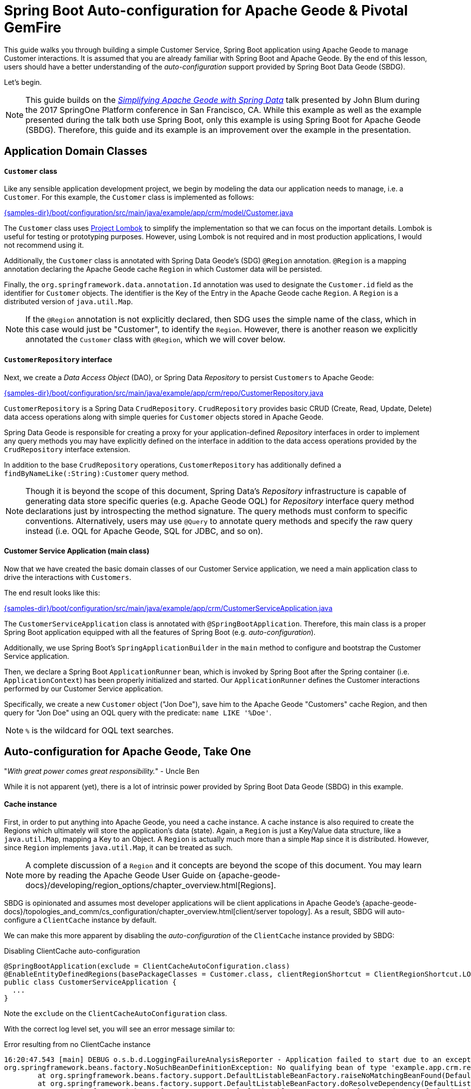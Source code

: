 [[geode-samples-boot-configuration]]
= Spring Boot Auto-configuration for Apache Geode & Pivotal GemFire

This guide walks you through building a simple Customer Service, Spring Boot application using Apache Geode to manage
Customer interactions. It is assumed that you are already familiar with Spring Boot and Apache Geode. By the end of
this lesson, users should have a better understanding of the _auto-configuration_ support provided by
Spring Boot Data Geode (SBDG).

Let's begin.

NOTE: This guide builds on the https://www.youtube.com/watch?v=OvY5wzCtOV0[_Simplifying Apache Geode with Spring Data_]
talk presented by John Blum during the 2017 SpringOne Platform conference in San Francisco, CA.  While this example
as well as the example presented during the talk both use Spring Boot, only this example is using Spring Boot
for Apache Geode (SBDG). Therefore, this guide and its example is an improvement over the example in the presentation.

[[geode-samples-boot-configuration-app-domain-classes]]
== Application Domain Classes

==== `Customer` class

Like any sensible application development project, we begin by modeling the data our application needs to manage,
i.e. a `Customer`.  For this example, the `Customer` class is implemented as follows:

link:{samples-dir}/boot/configuration/src/main/java/example/app/crm/model/Customer.java[]

The `Customer` class uses https://projectlombok.org/[Project Lombok] to simplify the implementation so that we can focus
on the important details. Lombok is useful for testing or prototyping purposes. However, using Lombok is not required
and in most production applications, I would not recommend using it.

Additionally, the `Customer` class is annotated with Spring Data Geode's (SDG) `@Region` annotation.  `@Region`
is a mapping annotation declaring the Apache Geode cache `Region` in which Customer data will be persisted.

Finally, the `org.springframework.data.annotation.Id` annotation was used to designate the `Customer.id` field as
the identifier for `Customer` objects. The identifier is the Key of the Entry in the Apache Geode cache `Region`.
A `Region` is a distributed version of `java.util.Map`.

NOTE: If the `@Region` annotation is not explicitly declared, then SDG uses the simple name of the class, which in this
case would just be "Customer", to identify the `Region`.  However, there is another reason we explicitly annotated the
`Customer` class with `@Region`, which we will cover below.

==== `CustomerRepository` interface

Next, we create a _Data Access Object_ (DAO), or Spring Data _Repository_ to persist `Customers` to Apache Geode:

link:{samples-dir}/boot/configuration/src/main/java/example/app/crm/repo/CustomerRepository.java[]

`CustomerRepository` is a Spring Data `CrudRepository`.  `CrudRepository` provides basic CRUD (Create, Read, Update,
Delete) data access operations along with simple queries for `Customer` objects stored in Apache Geode.

Spring Data Geode is responsible for creating a proxy for your application-defined _Repository_ interfaces in order to
implement any query methods you may have explicitly defined on the interface in addition to the data access operations
provided by the `CrudRepository` interface extension.

In addition to the base `CrudRepository` operations, `CustomerRepository` has additionally defined a
`findByNameLike(:String):Customer` query method.

NOTE: Though it is beyond the scope of this document, Spring Data's _Repository_ infrastructure is capable of generating
data store specific queries (e.g. Apache Geode OQL) for _Repository_ interface query method declarations just by
introspecting the method signature.  The query methods must conform to specific conventions.  Alternatively, users
may use `@Query` to annotate query methods and specify the raw query instead (i.e. OQL for Apache Geode,
SQL for JDBC, and so on).

==== Customer Service Application (main class)

Now that we have created the basic domain classes of our Customer Service application, we need a main application class
to drive the interactions with `Customers`.

The end result looks like this:

link:{samples-dir}/boot/configuration/src/main/java/example/app/crm/CustomerServiceApplication.java[]

The `CustomerServiceApplication` class is annotated with `@SpringBootApplication`. Therefore, this main class is
a proper Spring Boot application equipped with all the features of Spring Boot (e.g. _auto-configuration_).

Additionally, we use Spring Boot's `SpringApplicationBuilder` in the `main` method to configure and bootstrap
the Customer Service application.

Then, we declare a Spring Boot `ApplicationRunner` bean, which is invoked by Spring Boot after the Spring container
(i.e. `ApplicationContext`) has been properly initialized and started. Our `ApplicationRunner` defines the Customer
interactions performed by our Customer Service application.

Specifically, we create a new `Customer` object ("Jon Doe"), save him to the Apache Geode "Customers" cache Region,
and then query for "Jon Doe" using an OQL query with the predicate: `name LIKE '%Doe'`.

NOTE: `%` is the wildcard for OQL text searches.

[[geode-samples-boot-configuration-autoconfig]]
== Auto-configuration for Apache Geode, Take One

"_With great power comes great responsibility._" - Uncle Ben

While it is not apparent (yet), there is a lot of intrinsic power provided by Spring Boot Data Geode (SBDG)
in this example.

==== Cache instance

First, in order to put anything into Apache Geode, you need a cache instance.  A cache instance is also required to
create the Regions which ultimately will store the application's data (state).  Again, a `Region` is just a Key/Value
data structure, like a `java.util.Map`, mapping a Key to an Object.  A `Region` is actually much more than a simple
`Map` since it is distributed.  However, since `Region` implements `java.util.Map`, it can be treated as such.

NOTE: A complete discussion of a `Region` and it concepts are beyond the scope of this document.  You may learn more
by reading the Apache Geode User Guide on {apache-geode-docs}/developing/region_options/chapter_overview.html[Regions].

SBDG is opinionated and assumes most developer applications will be client applications in Apache Geode's
{apache-geode-docs}/topologies_and_comm/cs_configuration/chapter_overview.html[client/server topology].  As a result,
SBDG will auto-configure a `ClientCache` instance by default.

We can make this more apparent by disabling the _auto-configuration_ of the `ClientCache` instance provided by SBDG:

.Disabling ClientCache auto-configuration
[source,java]
----
@SpringBootApplication(exclude = ClientCacheAutoConfiguration.class)
@EnableEntityDefinedRegions(basePackageClasses = Customer.class, clientRegionShortcut = ClientRegionShortcut.LOCAL)
public class CustomerServiceApplication {
  ...
}
----

Note the `exclude` on the `ClientCacheAutoConfiguration` class.

With the correct log level set, you will see an error message similar to:

.Error resulting from no ClientCache instance
[source,txt]
----
16:20:47.543 [main] DEBUG o.s.b.d.LoggingFailureAnalysisReporter - Application failed to start due to an exception
org.springframework.beans.factory.NoSuchBeanDefinitionException: No qualifying bean of type 'example.app.crm.repo.CustomerRepository' available: expected at least 1 bean which qualifies as autowire candidate. Dependency annotations: {}
	at org.springframework.beans.factory.support.DefaultListableBeanFactory.raiseNoMatchingBeanFound(DefaultListableBeanFactory.java:1509) ~[spring-beans-5.0.13.RELEASE.jar:5.0.13.RELEASE]
	at org.springframework.beans.factory.support.DefaultListableBeanFactory.doResolveDependency(DefaultListableBeanFactory.java:1104) ~[spring-beans-5.0.13.RELEASE.jar:5.0.13.RELEASE]
	at org.springframework.beans.factory.support.DefaultListableBeanFactory.resolveDependency(DefaultListableBeanFactory.java:1065) ~[spring-beans-5.0.13.RELEASE.jar:5.0.13.RELEASE]
	at org.springframework.beans.factory.support.ConstructorResolver.resolveAutowiredArgument(ConstructorResolver.java:819) ~[spring-beans-5.0.13.RELEASE.jar:5.0.13.RELEASE]
	...
16:20:47.548 [main] ERROR o.s.b.d.LoggingFailureAnalysisReporter -

***************************
APPLICATION FAILED TO START
***************************

Description:

Parameter 0 of method runner in example.app.crm.CustomerServiceApplication required a bean of type 'example.app.crm.repo.CustomerRepository' that could not be found.
----

Essentially, the `CustomerRepository` could not be injected into our `CustomerServiceApplication` class,
`ApplicationRunner` bean method because the `CustomerRepository`, which depends on the "Customers" Region,
could not be created.  The `CustomerRepository` could not be created because the "Customers" Region
could not be created.  The "Customers" Region could not be created because there was no cache instance available
(e.g. `ClientCache`).

The `ClientCache` auto-configuration is equivalent to the following:

.Equivalent ClientCache configuration
[source,java]
----
@SpringBootApplication
@ClientCacheApplication
@EnableEntityDefinedRegions(basePackageClasses = Customer.class, clientRegionShortcut = ClientRegionShortcut.LOCAL)
public class CustomerServiceApplication {
  ...
}
----

That is, we would need to explicitly declare the `@ClientCacheApplication` annotation if we were not using SBDG.

==== Repository instance

We are also using the Spring Data (Geode) _Repository_ infrastructure in the Customer Service application.
This should be evident from our definition of the application-specific `CustomerRepository` interface.

If we disable the auto-configuration of the Spring Data Repository infrastructure:

. Disabling Spring Data Repositories
[source,java]
----
@SpringBootApplication(exclude = RepositoriesAutoConfiguration.class)
@EnableEntityDefinedRegions(basePackageClasses = Customer.class, clientRegionShortcut = ClientRegionShortcut.LOCAL)
public class CustomerServiceApplication {
  ...
}
----

We would run into a similar error:

.Error resulting from no proxied CustomerRepository instance
[source,txt]
----
17:31:21.231 [main] DEBUG o.s.b.d.LoggingFailureAnalysisReporter - Application failed to start due to an exception
org.springframework.beans.factory.NoSuchBeanDefinitionException: No qualifying bean of type 'example.app.crm.repo.CustomerRepository' available: expected at least 1 bean which qualifies as autowire candidate. Dependency annotations: {}
	at org.springframework.beans.factory.support.DefaultListableBeanFactory.raiseNoMatchingBeanFound(DefaultListableBeanFactory.java:1509) ~[spring-beans-5.0.13.RELEASE.jar:5.0.13.RELEASE]
	at org.springframework.beans.factory.support.DefaultListableBeanFactory.doResolveDependency(DefaultListableBeanFactory.java:1104) ~[spring-beans-5.0.13.RELEASE.jar:5.0.13.RELEASE]
	at org.springframework.beans.factory.support.DefaultListableBeanFactory.resolveDependency(DefaultListableBeanFactory.java:1065) ~[spring-beans-5.0.13.RELEASE.jar:5.0.13.RELEASE]
	at org.springframework.beans.factory.support.ConstructorResolver.resolveAutowiredArgument(ConstructorResolver.java:819) ~[spring-beans-5.0.13.RELEASE.jar:5.0.13.RELEASE]
	...
17:31:21.235 [main] ERROR o.s.b.d.LoggingFailureAnalysisReporter -

***************************
APPLICATION FAILED TO START
***************************

Description:

Parameter 0 of method runner in example.app.crm.CustomerServiceApplication required a bean of type 'example.app.crm.repo.CustomerRepository' that could not be found.
----

The Spring Data _Repository auto-configuration_ even takes care of locating our application Repository interface
definitions for us.

Without auto-configuration, you would need to:

.Equivalent Spring Data Repositories configuration
[source,java]
----
@SpringBootApplication
@EnableEntityDefinedRegions(basePackageClasses = Customer.class, clientRegionShortcut = ClientRegionShortcut.LOCAL)
@EnableGemfireRepositories(basePackageClasses = CustomerRepository.class)
public class CustomerServiceApplication {
  ...
}
----

That is, you would need to explicitly declare the `@EnableGemfireRepositories` annotation and set the `basePackages`
attribute, or the equivalent, type-safe `basePackageClasses` attribute, if you were not using SBDG.

==== Entity-defined Regions

The only explicit declaration of configuration in our Customer Service application is with the
`@EnableEntityDefinedRegions` annotation. As was alluded to above, there was another reason to explicitly declare
the `@Region` annotation on our `Customer` class.

We could, for all intents and purposes, explicitly define the client-local, "Customers" Regions as so:

.JavaConfig Bean Defintion for the Customers Region
[source,java]
----
@Bean("Customers")
public ClientRegionFactoryBean<Long, Customer> customersRegion(GemFireCache gemfireCache) {

    ClientRegionFactoryBean<Long, Customer> customersRegion = new ClientRegionFactoryBean<>();

    customersRegion.setCache(gemfireCache);
    customersRegion.setClose(false);
    customersRegion.setShortcut(ClientRegionShortcut.LOCAL);

    return customersRegion;
}
----

Or, even define the "Customers" Region using XML:

.XML Bean Definition for the Customers Region
[source,xml]
----
<gfe:client-region id="Customers" shortcut="LOCAL"/>
----

But, it is very convenient to scan and then define Regions (whether client or server/peer Regions) based on
your application entity classes themselves (e.g. `Customer`):

.Annotation-based config for the Customers Region
[source,java]
----
@EnableEntityDefinedRegions(basePackageClasses = Customer.class, clientRegionShortcut = ClientRegionShortcut.LOCAL)
----

The `basePackageClasses` attribute is an alternative to `basePackages`, and is a more ideal, type-safe way to target
the packages (and subpackages) containing the entity classes that your application will persist to Apache Geode. You
need only choose 1 class in the top-level package where you want the scan to begin.  Spring Data Geode uses this class
to determine the package to start the scan.  'basePackageClasses` accepts an array of `Class` types so that you can
specify multiple independent top-level packages. The annotation also includes the ability to filter types.

However, the `@EnableEntityDefinedRegions` annotation only works when the entity class (e.g. `Customer`) is explicitly
annotated with the `@Region` annotation (e.g. `@Region("Customers")`), otherwise it ignores the class.

You will also notice that the data policy type (i.e. `clientRegionShort`, or simply `shortcut`) is set to `LOCAL`
in our example. Why?

Well, initially we wanted to get up and running as quickly as possible, without a lot of ceremony and fuss. By using a
`LOCAL` client Region initially, we are not required to start a server for the client to be able to store data.

However, while `LOCAL` client Regions can be useful for some purposes (e.g. local processing/querying), it is
more common for a client to persist data in a cluster of servers, and for that data to be share by multiple clients,
especially as the application is scaled out to meet demand.

[[geode-samples-boot-configuration-clientserver]]
== Switching to Client/Server

We continue with our example by switching from local to a client/server architecture.

If you are rapidly prototyping your application and want to lift off the ground quickly, then it is useful to start
locally and gradually migrate to a client/server topology.

To switch to the client/server architecture, all you need to do is remove the `clientRegionShortcut` attribute:

.Client/Server Topology Region Configuration
[source,java]
----
@EnableEntityDefinedRegions(basePackageClasses = Customer.class)
----

The default value for the `clientRegionShortcut` attribute is `ClientRegionShortcut.PROXY`.  This means no data
is kept locally. All data is sent from the client to 1 or more servers in a cluster.

However, if we try to run the application, it will fail:

.NoAvailableServersException
[source,txt]
----
Caused by: org.apache.geode.cache.client.NoAvailableServersException
	at org.apache.geode.cache.client.internal.pooling.ConnectionManagerImpl.borrowConnection(ConnectionManagerImpl.java:234) ~[geode-core-1.2.1.jar:?]
	at org.apache.geode.cache.client.internal.OpExecutorImpl.execute(OpExecutorImpl.java:136) ~[geode-core-1.2.1.jar:?]
	at org.apache.geode.cache.client.internal.OpExecutorImpl.execute(OpExecutorImpl.java:115) ~[geode-core-1.2.1.jar:?]
	at org.apache.geode.cache.client.internal.PoolImpl.execute(PoolImpl.java:763) ~[geode-core-1.2.1.jar:?]
	at org.apache.geode.cache.client.internal.QueryOp.execute(QueryOp.java:58) ~[geode-core-1.2.1.jar:?]
	at org.apache.geode.cache.client.internal.ServerProxy.query(ServerProxy.java:70) ~[geode-core-1.2.1.jar:?]
	at org.apache.geode.cache.query.internal.DefaultQuery.executeOnServer(DefaultQuery.java:456) ~[geode-core-1.2.1.jar:?]
	at org.apache.geode.cache.query.internal.DefaultQuery.execute(DefaultQuery.java:338) ~[geode-core-1.2.1.jar:?]
	at org.springframework.data.gemfire.GemfireTemplate.find(GemfireTemplate.java:311) ~[spring-data-geode-2.0.14.RELEASE.jar:2.0.14.RELEASE]
	at org.springframework.data.gemfire.repository.support.SimpleGemfireRepository.count(SimpleGemfireRepository.java:129) ~[spring-data-geode-2.0.14.RELEASE.jar:2.0.14.RELEASE]
	...
	at example.app.crm.CustomerServiceApplication.lambda$runner$0(CustomerServiceApplication.java:59) ~[classes/:?]
	at org.springframework.boot.SpringApplication.callRunner(SpringApplication.java:783) ~[spring-boot-2.0.9.RELEASE.jar:2.0.9.RELEASE]
----

The client is expecting there to be a cluster of servers to communicate with and to store/access data.

There are several ways in which to to start a cluster of GemFire/Geode servers.  For example, you may use Spring
to configure and bootstrap the cluster, which is demonstrated <<geode-cluster-configuration-bootstrapping,here>>.

For this sample, we are going to use the tools provided with Apache Geode or Pivotal GemFire, e.g. _Gfsh_
(GemFire/Geode Shell) for reasons that will become apparent later.

NOTE: You need to https://geode.apache.org/releases/[download] and {apache-geode-docs}/prereq_and_install.html[install]
a full distribution of Apache Geode to make use of the provided tools. After installation, you will need to set
the GEODE (or GEMFIRE) environment variable to the location of your installation. Additionally, add $GEODE/bin
to your system $PATH.

Once Apache Geode is successfully installed, you can open a command prompt (terminal) and do:

.Running Gfsh
[source,txt]
----
$ echo $GEMFIRE
/Users/jblum/pivdev/apache-geode-1.2.1

jblum-mbpro-2:lab jblum$ gfsh
    _________________________     __
   / _____/ ______/ ______/ /____/ /
  / /  __/ /___  /_____  / _____  /
 / /__/ / ____/  _____/ / /    / /
/______/_/      /______/_/    /_/    1.2.1

Monitor and Manage Apache Geode
gfsh>
----

You are set to go.

For convenience, this sample provides a _Gfsh_ shell script to start the cluster:

link:{samples-dir}/boot/configuration/src/main/resources/geode/bin/start-simple-cluster.gfsh[]

Specifically, we are starting 1 Locator and 1 Server, all running with the default ports.

Then you can execute the Gfsh shell script using:

.Run the start-simple-cluster.gfsh
[source,txt]
----
gfsh>run --file=/Users/jblum/pivdev/spring-boot-data-geode/samples/boot/configuration/src/main/resources/geode/bin/start-simple-cluster.gfsh
1. Executing - start locator --name=LocatorOne --log-level=config

Starting a Geode Locator in /Users/jblum/pivdev/lab/LocatorOne...
....
Locator in /Users/jblum/pivdev/lab/LocatorOne on 10.99.199.24[10334] as LocatorOne is currently online.
Process ID: 68425
Uptime: 2 seconds
Geode Version: 1.2.1
Java Version: 1.8.0_192
Log File: /Users/jblum/pivdev/lab/LocatorOne/LocatorOne.log
JVM Arguments: -Dgemfire.log-level=config -Dgemfire.enable-cluster-configuration=true -Dgemfire.load-cluster-configuration-from-dir=false -Dgemfire.launcher.registerSignalHandlers=true -Djava.awt.headless=true -Dsun.rmi.dgc.server.gcInterval=9223372036854775806
Class-Path: /Users/jblum/pivdev/apache-geode-1.2.1/lib/geode-core-1.2.1.jar:/Users/jblum/pivdev/apache-geode-1.2.1/lib/geode-dependencies.jar

Successfully connected to: JMX Manager [host=10.99.199.24, port=1099]

Cluster configuration service is up and running.

2. Executing - start server --name=ServerOne --log-level=config

Starting a Geode Server in /Users/jblum/pivdev/lab/ServerOne...
.....
Server in /Users/jblum/pivdev/lab/ServerOne on 10.99.199.24[40404] as ServerOne is currently online.
Process ID: 68434
Uptime: 2 seconds
Geode Version: 1.2.1
Java Version: 1.8.0_192
Log File: /Users/jblum/pivdev/lab/ServerOne/ServerOne.log
JVM Arguments: -Dgemfire.default.locators=10.99.199.24[10334] -Dgemfire.use-cluster-configuration=true -Dgemfire.start-dev-rest-api=false -Dgemfire.log-level=config -XX:OnOutOfMemoryError=kill -KILL %p -Dgemfire.launcher.registerSignalHandlers=true -Djava.awt.headless=true -Dsun.rmi.dgc.server.gcInterval=9223372036854775806
Class-Path: /Users/jblum/pivdev/apache-geode-1.2.1/lib/geode-core-1.2.1.jar:/Users/jblum/pivdev/apache-geode-1.2.1/lib/geode-dependencies.jar
----

NOTE: You will need to change the path to spring-boot-data-geode/samples/boot/configuration directory in the
`run --file=...` _Gfsh_ command above based on where you cloned the `spring-boot-data-geode` project on your computer.

Now, our simple cluster with an Apache Geode Locator and (Cache) Server is running.  We can verify by
listing and describing members:

.List and Describe Members
[source,txt]
----
gfsh>list members
   Name    | Id
---------- | ---------------------------------------------------
LocatorOne | 10.99.199.24(LocatorOne:68425:locator)<ec><v0>:1024
ServerOne  | 10.99.199.24(ServerOne:68434)<v1>:1025


gfsh>describe member --name=ServerOne
Name        : ServerOne
Id          : 10.99.199.24(ServerOne:68434)<v1>:1025
Host        : 10.99.199.24
Regions     :
PID         : 68434
Groups      :
Used Heap   : 27M
Max Heap    : 3641M
Working Dir : /Users/jblum/pivdev/lab/ServerOne
Log file    : /Users/jblum/pivdev/lab/ServerOne/ServerOne.log
Locators    : 10.99.199.24[10334]

Cache Server Information
Server Bind              : null
Server Port              : 40404
Running                  : true
Client Connections       : 0
----

What happens if we try to run our application now?

It will fail:

.RegionNotFoundException
[source,txt]
----
17:42:16.873 [main] ERROR o.s.b.SpringApplication - Application run failed
java.lang.IllegalStateException: Failed to execute ApplicationRunner
    ...
    at example.app.crm.CustomerServiceApplication.main(CustomerServiceApplication.java:51) [classes/:?]
Caused by: org.springframework.dao.DataAccessResourceFailureException: remote server on 10.99.199.24(SpringBasedCacheClientApplication:68473:loner):51142:f9f4573d:SpringBasedCacheClientApplication: While performing a remote query; nested exception is org.apache.geode.cache.client.ServerOperationException: remote server on 10.99.199.24(SpringBasedCacheClientApplication:68473:loner):51142:f9f4573d:SpringBasedCacheClientApplication: While performing a remote query
    at org.springframework.data.gemfire.GemfireCacheUtils.convertGemfireAccessException(GemfireCacheUtils.java:230) ~[spring-data-geode-2.0.14.RELEASE.jar:2.0.14.RELEASE]
    at org.springframework.data.gemfire.GemfireAccessor.convertGemFireAccessException(GemfireAccessor.java:91) ~[spring-data-geode-2.0.14.RELEASE.jar:2.0.14.RELEASE]
    at org.springframework.data.gemfire.GemfireTemplate.find(GemfireTemplate.java:329) ~[spring-data-geode-2.0.14.RELEASE.jar:2.0.14.RELEASE]
    at org.springframework.data.gemfire.repository.support.SimpleGemfireRepository.count(SimpleGemfireRepository.java:129) ~[spring-data-geode-2.0.14.RELEASE.jar:2.0.14.RELEASE]
    ...
    at example.app.crm.CustomerServiceApplication.lambda$runner$0(CustomerServiceApplication.java:59) ~[classes/:?]
    at org.springframework.boot.SpringApplication.callRunner(SpringApplication.java:783) ~[spring-boot-2.0.9.RELEASE.jar:2.0.9.RELEASE]
	... 3 more
Caused by: org.apache.geode.cache.client.ServerOperationException: remote server on 10.99.199.24(SpringBasedCacheClientApplication:68473:loner):51142:f9f4573d:SpringBasedCacheClientApplication: While performing a remote query
    at org.apache.geode.cache.client.internal.AbstractOp.processChunkedResponse(AbstractOp.java:352) ~[geode-core-1.2.1.jar:?]
    at org.apache.geode.cache.client.internal.QueryOp$QueryOpImpl.processResponse(QueryOp.java:170) ~[geode-core-1.2.1.jar:?]
    at org.apache.geode.cache.client.internal.AbstractOp.processResponse(AbstractOp.java:230) ~[geode-core-1.2.1.jar:?]
    at org.apache.geode.cache.client.internal.AbstractOp.attempt(AbstractOp.java:394) ~[geode-core-1.2.1.jar:?]
	at org.apache.geode.cache.client.internal.AbstractOp.attemptReadResponse(AbstractOp.java:203) ~[geode-core-1.2.1.jar:?]
    at org.apache.geode.cache.client.internal.ConnectionImpl.execute(ConnectionImpl.java:275) ~[geode-core-1.2.1.jar:?]
    at org.apache.geode.cache.client.internal.pooling.PooledConnection.execute(PooledConnection.java:332) ~[geode-core-1.2.1.jar:?]
    at org.apache.geode.cache.client.internal.OpExecutorImpl.executeWithPossibleReAuthentication(OpExecutorImpl.java:900) ~[geode-core-1.2.1.jar:?]
    at org.apache.geode.cache.client.internal.OpExecutorImpl.execute(OpExecutorImpl.java:158) ~[geode-core-1.2.1.jar:?]
    at org.apache.geode.cache.client.internal.OpExecutorImpl.execute(OpExecutorImpl.java:115) ~[geode-core-1.2.1.jar:?]
    at org.apache.geode.cache.client.internal.PoolImpl.execute(PoolImpl.java:763) ~[geode-core-1.2.1.jar:?]
    at org.apache.geode.cache.client.internal.QueryOp.execute(QueryOp.java:58) ~[geode-core-1.2.1.jar:?]
    at org.apache.geode.cache.client.internal.ServerProxy.query(ServerProxy.java:70) ~[geode-core-1.2.1.jar:?]
    at org.apache.geode.cache.query.internal.DefaultQuery.executeOnServer(DefaultQuery.java:456) ~[geode-core-1.2.1.jar:?]
    at org.apache.geode.cache.query.internal.DefaultQuery.execute(DefaultQuery.java:338) ~[geode-core-1.2.1.jar:?]
    at org.springframework.data.gemfire.GemfireTemplate.find(GemfireTemplate.java:311) ~[spring-data-geode-2.0.14.RELEASE.jar:2.0.14.RELEASE]
    at org.springframework.data.gemfire.repository.support.SimpleGemfireRepository.count(SimpleGemfireRepository.java:129) ~[spring-data-geode-2.0.14.RELEASE.jar:2.0.14.RELEASE]
	...
    at example.app.crm.CustomerServiceApplication.lambda$runner$0(CustomerServiceApplication.java:59) ~[classes/:?]
    at org.springframework.boot.SpringApplication.callRunner(SpringApplication.java:783) ~[spring-boot-2.0.9.RELEASE.jar:2.0.9.RELEASE]
	... 3 more
Caused by: org.apache.geode.cache.query.RegionNotFoundException: Region not found:  /Customers
    at org.apache.geode.cache.query.internal.DefaultQuery.checkQueryOnPR(DefaultQuery.java:599) ~[geode-core-1.2.1.jar:?]
    at org.apache.geode.cache.query.internal.DefaultQuery.execute(DefaultQuery.java:348) ~[geode-core-1.2.1.jar:?]
    at org.apache.geode.cache.query.internal.DefaultQuery.execute(DefaultQuery.java:319) ~[geode-core-1.2.1.jar:?]
    at org.apache.geode.internal.cache.tier.sockets.BaseCommandQuery.processQueryUsingParams(BaseCommandQuery.java:121) ~[geode-core-1.2.1.jar:?]
    at org.apache.geode.internal.cache.tier.sockets.BaseCommandQuery.processQuery(BaseCommandQuery.java:65) ~[geode-core-1.2.1.jar:?]
    at org.apache.geode.internal.cache.tier.sockets.command.Query.cmdExecute(Query.java:91) ~[geode-core-1.2.1.jar:?]
    at org.apache.geode.internal.cache.tier.sockets.BaseCommand.execute(BaseCommand.java:165) ~[geode-core-1.2.1.jar:?]
    at org.apache.geode.internal.cache.tier.sockets.ServerConnection.doNormalMsg(ServerConnection.java:791) ~[geode-core-1.2.1.jar:?]
    at org.apache.geode.internal.cache.tier.sockets.ServerConnection.doOneMessage(ServerConnection.java:922) ~[geode-core-1.2.1.jar:?]
    at org.apache.geode.internal.cache.tier.sockets.ServerConnection.run(ServerConnection.java:1180) ~[geode-core-1.2.1.jar:?]
    ...
----

The application fails to run because we (deliberately) did not create a corresponding, server-side, "Customers" Region.
In order for a client to send data via a client `PROXY` Region (a Region with no local state) to a server in a cluster,
at least one server in the cluster must have a matching Region by name (i.e. "Customers").

Indeed, we have no Regions in the cluster:

.List Regions
[source,txt]
----
gfsh>list regions
No Regions Found
----

Of course, you could have created the matching server-side, "Customers" Region using _Gfsh_:

[source,txt]
----
gfsh>create region --name=Customers --type=PARTITION
----

But, what if you have hundreds of domain objects, which is not unreasonable in a practical enterprise application?

While it is not a "convention" in Spring Boot for Apache Geode, Spring Data for Apache Geode (SDG) comes to our rescue.
We simply only need to enable cluster configuration from the client:

.Enable Cluster Configuration from the Client
[source,java]
----
@SpringBootApplication
@EnableEntityDefinedRegions(basePackageClasses = Customer.class)
@EnableClusterConfiguration(useHttp = true)
public class CustomerServiceApplication {
  ...
}
----

That is, we annotate our Customer Service application class with SDG's `@EnableClusterConfiguration` annotation.
Additionally, we have set the `useHttp` attribute to `true`. This sends the configuration meta-data from the client
to the cluster via GemFire/Geode's Management REST API.

This is useful when your GemFire/Geode cluster may be running behind a firewall, such as on public cloud infrastructure.
However, there are other benefits to using HTTP as well. As stated, the client send configuation meta-data to
GemFire/Geode's Management REST interface, which is a facade for the server-side Cluster Configuration Service. If
another member (e.g. server) is added to the cluster as a peer, then this member will get the same configuration. If
the entire cluster goes down, it will have the same configuration when it restarts.

SDG is careful not to stomp on existing Regions since those Regions might have data in them. Declaring the
`@EnableClusterConfiguration` annotation is a useful development-time utility, but it is recommended to explicitly
define and declare your Regions in production environments, either using _Gfsh_ or Spring confg.

Now, we can run our application again, and this time, it works!

.Client/Server Run Successful
[source,java]
----
  .   ____          _            __ _ _
 /\\ / ___'_ __ _ _(_)_ __  __ _ \ \ \ \
( ( )\___ | '_ | '_| | '_ \/ _` | \ \ \ \
 \\/  ___)| |_)| | | | | || (_| |  ) ) ) )
  '  |____| .__|_| |_|_| |_\__, | / / / /
 =========|_|==============|___/=/_/_/_/
 :: Spring Boot ::        (v2.0.9.RELEASE)

Saving Customer [Customer(name=Jon Doe)]
Querying for Customer [SELECT * FROM /Customers WHERE name LIKE '%Doe']
Customer was [Customer(name=Jon Doe)]

Process finished with exit code 0
----

In the cluster (server-side), we will also see that the "Customers" Region was created successfully:

.List & Describe Regions
[source,txt]
----
gfsh>list regions
List of regions
---------------
Customers


gfsh>describe region --name=/Customers
..........................................................
Name            : Customers
Data Policy     : partition
Hosting Members : ServerOne

Non-Default Attributes Shared By Hosting Members

 Type  |    Name     | Value
------ | ----------- | ---------
Region | size        | 1
       | data-policy | PARTITION
----

We see that the "Customers" Region has a size of 1.  We can even query the "Customers" Region:

.Query for all Customers
[source,java]
----
gfsh>query --query="SELECT customer.name FROM /Customers customer"
Result : true
Limit  : 100
Rows   : 1

Result
-------
Jon Doe
----

[[geode-samples-boot-configuration-clientserver-autoconfig]]
== Auto-configuration for Apache Geode, Take Two

What may not be apparent in this example up to this point is how the data got from the client to the server. Certainly,
our client did send `Jon Doe` to the server, but our `Customer` class is not `java.io.Serializable`.

Any object that is sent over a network, between two Java processes, or streamed to/from disk, must be serializable.

Additionally, when we started the cluster, we also did not include any application domain classes on the classpath
of any member in the cluster.  As further evidence, we an adjust our query slightly:

.Invalid Query
[source,txt]
----
gfsh>query --query="SELECT * FROM /Customers"
Message : Could not create an instance of a class example.app.crm.model.Customer
Result  : false
----

If we tried to perform a `get`, we would hit a similar error:

.Region.get(key)
[source,txt]
----
gfsh>get --region=/Customers --key=1 --key-class=java.lang.Long
Message : Could not create an instance of a class example.app.crm.model.Customer
Result  : false
----

So, how was the data sent, then?

Well, Apache Geode and Pivotal GemFire provide 2 proprietary serialization formats in addition to _Java Serialization_:
{apache-geode-docs}/developing/data_serialization/gemfire_data_serialization.html[Data Serialization]
and {apache-geode-docs}/developing/data_serialization/gemfire_pdx_serialization.html[PDX], or _Portable Data Exchange_.

While _Data Serialization_ is more efficient, PDX is more flexible (i.e. "portable"). PDX enables data to be queried
in serialized form and is the format used to support both Java and native clients (C++, C#). Therefore, PDX is
auto-configured by Spring Boot Data Geode (SBDG), by default.

This is convenient since you may not want to implement `java.io.Serializable` for all your application domain model
types that you store in Apache Geode. In other cases, you may not have control over the types referred to by your
application domain model types, such as when using a 3rd party library.

So, SBDG auto-configures PDX and uses Spring Data Geode's `MappingPdxSerializer` as the `PdxSerializer` to de/serialize
all application domain types.

If we disable PDX auto-configuration, we can see the effects of trying to serialize a non-serializable type, `Customer`.
First, let's destroy the server-side "Customers" Region:

.Destroy "Customers" Region
[source,txt]
----
gfsh>destroy region --name=/Customers
"/Customers"  destroyed successfully.


gfsh>list regions
No Regions Found
----

Then, we disable PDX _auto-configuration_:

.Disable PDX Auto-configuration
[source,java]
----
@SpringBootApplication(exclude = PdxSerializationAutoConfiguration.class)
@EnableEntityDefinedRegions(basePackageClasses = Customer.class)
@EnableClusterConfiguration(useHttp = true)
public class CustomerServiceApplication {
  ...
}
----

When we re-run the application, we get the error we would expect:

.NotSerializableException
[source,txt]
----
Caused by: java.io.NotSerializableException: example.app.crm.model.Customer
    at java.io.ObjectOutputStream.writeObject0(ObjectOutputStream.java:1184) ~[?:1.8.0_192]
    at java.io.ObjectOutputStream.writeObject(ObjectOutputStream.java:348) ~[?:1.8.0_192]
    at org.apache.geode.internal.InternalDataSerializer.writeSerializableObject(InternalDataSerializer.java:2248) ~[geode-core-1.2.1.jar:?]
    at org.apache.geode.internal.InternalDataSerializer.basicWriteObject(InternalDataSerializer.java:2123) ~[geode-core-1.2.1.jar:?]
    at org.apache.geode.DataSerializer.writeObject(DataSerializer.java:2936) ~[geode-core-1.2.1.jar:?]
    at org.apache.geode.internal.util.BlobHelper.serializeTo(BlobHelper.java:66) ~[geode-core-1.2.1.jar:?]
    at org.apache.geode.internal.cache.tier.sockets.Message.serializeAndAddPart(Message.java:396) ~[geode-core-1.2.1.jar:?]
    at org.apache.geode.internal.cache.tier.sockets.Message.addObjPart(Message.java:340) ~[geode-core-1.2.1.jar:?]
    at org.apache.geode.internal.cache.tier.sockets.Message.addObjPart(Message.java:319) ~[geode-core-1.2.1.jar:?]
    at org.apache.geode.cache.client.internal.PutOp$PutOpImpl.<init>(PutOp.java:281) ~[geode-core-1.2.1.jar:?]
    at org.apache.geode.cache.client.internal.PutOp.execute(PutOp.java:66) ~[geode-core-1.2.1.jar:?]
    at org.apache.geode.cache.client.internal.ServerRegionProxy.put(ServerRegionProxy.java:162) ~[geode-core-1.2.1.jar:?]
    at org.apache.geode.internal.cache.LocalRegion.serverPut(LocalRegion.java:3006) ~[geode-core-1.2.1.jar:?]
    at org.apache.geode.internal.cache.LocalRegion.cacheWriteBeforePut(LocalRegion.java:3115) ~[geode-core-1.2.1.jar:?]
    at org.apache.geode.internal.cache.ProxyRegionMap.basicPut(ProxyRegionMap.java:222) ~[geode-core-1.2.1.jar:?]
    at org.apache.geode.internal.cache.LocalRegion.virtualPut(LocalRegion.java:5628) ~[geode-core-1.2.1.jar:?]
    at org.apache.geode.internal.cache.LocalRegionDataView.putEntry(LocalRegionDataView.java:151) ~[geode-core-1.2.1.jar:?]
    at org.apache.geode.internal.cache.LocalRegion.basicPut(LocalRegion.java:5057) ~[geode-core-1.2.1.jar:?]
    at org.apache.geode.internal.cache.LocalRegion.validatedPut(LocalRegion.java:1595) ~[geode-core-1.2.1.jar:?]
    at org.apache.geode.internal.cache.LocalRegion.put(LocalRegion.java:1582) ~[geode-core-1.2.1.jar:?]
    at org.apache.geode.internal.cache.AbstractRegion.put(AbstractRegion.java:325) ~[geode-core-1.2.1.jar:?]
    at org.springframework.data.gemfire.GemfireTemplate.put(GemfireTemplate.java:193) ~[spring-data-geode-2.0.14.RELEASE.jar:2.0.14.RELEASE]
    at org.springframework.data.gemfire.repository.support.SimpleGemfireRepository.save(SimpleGemfireRepository.java:86) ~[spring-data-geode-2.0.14.RELEASE.jar:2.0.14.RELEASE]
    ...
    at example.app.crm.CustomerServiceApplication.lambda$runner$0(CustomerServiceApplication.java:70) ~[spring-samples-boot-configuration-1.0.0.RELEASE.jar]
    at org.springframework.boot.SpringApplication.callRunner(SpringApplication.java:783) ~[spring-boot-2.0.9.RELEASE.jar:2.0.9.RELEASE]
    ...
----

Our "Customers" Region is recreated, but is empty:

.Empty "Customers" Region
[source,txt]
----
gfsh>list regions
List of regions
---------------
Customers


gfsh>describe region --name=/Customers
..........................................................
Name            : Customers
Data Policy     : partition
Hosting Members : ServerOne

Non-Default Attributes Shared By Hosting Members

 Type  |    Name     | Value
------ | ----------- | ---------
Region | size        | 0
       | data-policy | PARTITION
----

So, SBDG can take care of all your serialization needs without you having to configure serialization or implement
`java.io.Serializable` on all your application domain types, including types your application domain types refer to.

The PDX _auto-configuration_ provided by SBDG is equivalent to:

.Equivalent PDX Configuration
[source,java]
----
@SpringBootApplication
@ClientCacheApplication
@EnableEntityDefinedRegions(basePackageClasses = Customer.class)
@EnableClusterConfiguration(useHttp = true)
@EnablePdx
public class CustomerServiceApplication {
  ...
}
----

`@EnablePdx` is responsible for configuring PDX serialization and registering SDG's `MappingPdxSerializer`.

[[geode-samples-boot-configuration-clientserver-secure]]
== Securing the Client & Server


[[geode-samples-boot-configuration-conclusion]]
== Conclusion

Hopefully this guide has now given you a better understanding of what the _auto-configuration_ support provided by
Spring Boot for Apache Geode/Pivotal GemFire is giving you when developing Apache Geode or Pivotal GemFire applications
with Spring.
